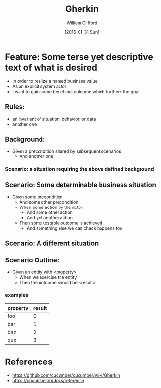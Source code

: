 #+TITLE: Gherkin
#+DATE: [2016-01-31 Sun]
#+AUTHOR: William Clifford
#+EMAIL: wobh@yahoo.com
#+DESCRIPTION: outline of Gherkin in Org mode

* Feature: Some terse yet descriptive text of what is desired
 
- In order to realize a named business value
- As an explicit system actor
- I want to gain some beneficial outcome which furthers the goal

** Rules:
- an invariant of situation, behavior, or data
- another one

** Background:
- Given a precondition shared by subsequent scenarios
  - And another one

*** Scenario: a situation requiring the above defined background

** Scenario: Some determinable business situation
- Given some precondition
  - And some other precondition
  - When some action by the actor
    - And some other action
    - And yet another action
  - Then some testable outcome is achieved
    - And something else we can check happens too

** Scenario: A different situation

** Scenario Outline:
- Given an entity with <property>
  - When we exercise the entity
  - Then the outcome should be <result>

*** examples
| property | result |
|----------+--------|
| foo      |      0 |
| bar      |      1 |
| baz      |      2 |
| qux      |      3 |

* References
- https://github.com/cucumber/cucumber/wiki/Gherkin
- https://cucumber.io/docs/reference
